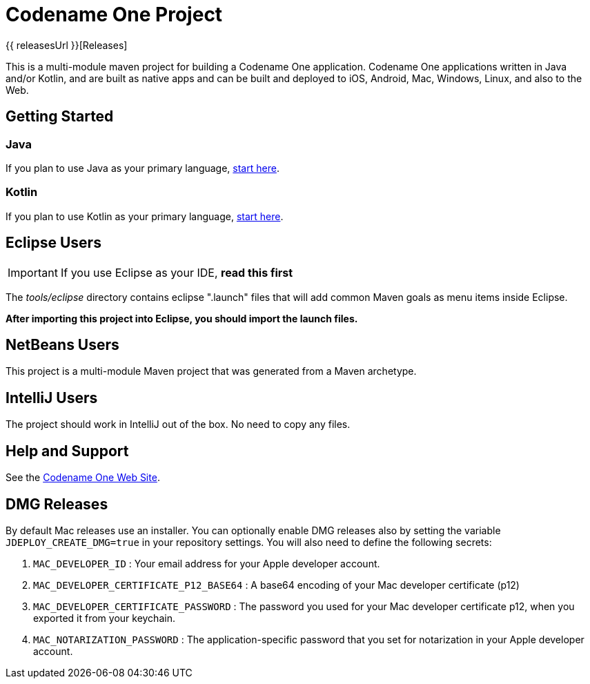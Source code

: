 = Codename One Project

{{ releasesUrl }}[Releases]

This is a multi-module maven project for building a Codename One application. Codename One applications written in Java and/or Kotlin, and are built as native apps and can be built and deployed to iOS, Android, Mac, Windows, Linux, and also to the Web.

== Getting Started

=== Java

If you plan to use Java as your primary language, https://shannah.github.io/cn1-maven-archetypes/cn1app-archetype-tutorial/getting-started.html[start here].

=== Kotlin

If you plan to use Kotlin as your primary language, https://shannah.github.io/cn1app-archetype-kotlin-template/getting-started.html[start here].


== Eclipse Users

IMPORTANT: If you use Eclipse as your IDE, **read this first**

The _tools/eclipse_ directory contains eclipse ".launch" files that will add common Maven goals as menu items inside Eclipse.

**After importing this project into Eclipse, you should import the launch files.**

== NetBeans Users

This project is a multi-module Maven project that was generated from a Maven archetype.

== IntelliJ Users

The project should work in IntelliJ out of the box.  No need to copy any files.

== Help and Support

See the https://www.codenameone.com[Codename One Web Site].

== DMG Releases

By default Mac releases use an installer.  You can optionally enable DMG releases also by setting the variable `JDEPLOY_CREATE_DMG=true` in your repository settings.
You will also need to define the following secrets:

. `MAC_DEVELOPER_ID` : Your email address for your Apple developer account.
. `MAC_DEVELOPER_CERTIFICATE_P12_BASE64` : A base64 encoding of your Mac developer certificate (p12)
. `MAC_DEVELOPER_CERTIFICATE_PASSWORD` : The password you used for your Mac developer certificate p12, when you exported it from your keychain.
. `MAC_NOTARIZATION_PASSWORD` : The application-specific password that you set for notarization in your Apple developer account.
